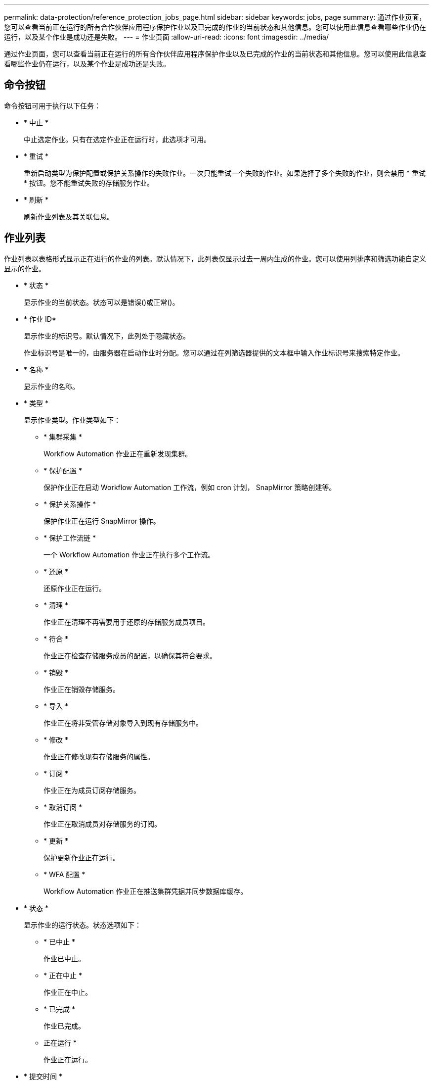 ---
permalink: data-protection/reference_protection_jobs_page.html 
sidebar: sidebar 
keywords: jobs, page 
summary: 通过作业页面，您可以查看当前正在运行的所有合作伙伴应用程序保护作业以及已完成的作业的当前状态和其他信息。您可以使用此信息查看哪些作业仍在运行，以及某个作业是成功还是失败。 
---
= 作业页面
:allow-uri-read: 
:icons: font
:imagesdir: ../media/


[role="lead"]
通过作业页面，您可以查看当前正在运行的所有合作伙伴应用程序保护作业以及已完成的作业的当前状态和其他信息。您可以使用此信息查看哪些作业仍在运行，以及某个作业是成功还是失败。



== 命令按钮

命令按钮可用于执行以下任务：

* * 中止 *
+
中止选定作业。只有在选定作业正在运行时，此选项才可用。

* * 重试 *
+
重新启动类型为保护配置或保护关系操作的失败作业。一次只能重试一个失败的作业。如果选择了多个失败的作业，则会禁用 * 重试 * 按钮。您不能重试失败的存储服务作业。

* * 刷新 *
+
刷新作业列表及其关联信息。





== 作业列表

作业列表以表格形式显示正在进行的作业的列表。默认情况下，此列表仅显示过去一周内生成的作业。您可以使用列排序和筛选功能自定义显示的作业。

* * 状态 *
+
显示作业的当前状态。状态可以是错误image:../media/sev_error.gif[""]()或正常()。image:../media/sev_normal.gif[""]

* * 作业 ID*
+
显示作业的标识号。默认情况下，此列处于隐藏状态。

+
作业标识号是唯一的，由服务器在启动作业时分配。您可以通过在列筛选器提供的文本框中输入作业标识号来搜索特定作业。

* * 名称 *
+
显示作业的名称。

* * 类型 *
+
显示作业类型。作业类型如下：

+
** * 集群采集 *
+
Workflow Automation 作业正在重新发现集群。

** * 保护配置 *
+
保护作业正在启动 Workflow Automation 工作流，例如 cron 计划， SnapMirror 策略创建等。

** * 保护关系操作 *
+
保护作业正在运行 SnapMirror 操作。

** * 保护工作流链 *
+
一个 Workflow Automation 作业正在执行多个工作流。

** * 还原 *
+
还原作业正在运行。

** * 清理 *
+
作业正在清理不再需要用于还原的存储服务成员项目。

** * 符合 *
+
作业正在检查存储服务成员的配置，以确保其符合要求。

** * 销毁 *
+
作业正在销毁存储服务。

** * 导入 *
+
作业正在将非受管存储对象导入到现有存储服务中。

** * 修改 *
+
作业正在修改现有存储服务的属性。

** * 订阅 *
+
作业正在为成员订阅存储服务。

** * 取消订阅 *
+
作业正在取消成员对存储服务的订阅。

** * 更新 *
+
保护更新作业正在运行。

** * WFA 配置 *
+
Workflow Automation 作业正在推送集群凭据并同步数据库缓存。



* * 状态 *
+
显示作业的运行状态。状态选项如下：

+
** * 已中止 *
+
作业已中止。

** * 正在中止 *
+
作业正在中止。

** * 已完成 *
+
作业已完成。

** 正在运行 *
+
作业正在运行。



* * 提交时间 *
+
显示提交作业的时间。

* * 持续时间 *
+
显示作业完成所用的时间量。默认情况下会显示此列。

* * 完成时间 *
+
显示作业完成的时间。默认情况下，此列处于隐藏状态。


